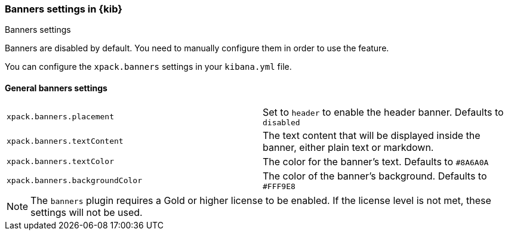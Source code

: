 [role="xpack"]
[[banners-settings-kb]]
=== Banners settings in {kib}
++++
<titleabbrev>Banners settings</titleabbrev>
++++

Banners are disabled by default. You need to manually configure them in order to use the feature.

You can configure the `xpack.banners` settings in your `kibana.yml` file.

[[general-banners-settings-kb]]
==== General banners settings

[cols="2*<"]
|===

| `xpack.banners.placement`
| Set to `header` to enable the header banner. Defaults to `disabled`

| `xpack.banners.textContent`
| The text content that will be displayed inside the banner, either plain text or markdown.

| `xpack.banners.textColor`
| The color for the banner's text. Defaults to `#8A6A0A`

| `xpack.banners.backgroundColor`
| The color of the banner's background. Defaults to `#FFF9E8`

|===

[NOTE]
====
The `banners` plugin requires a Gold or higher license to be enabled. If the
license level is not met, these settings will not be used.
====